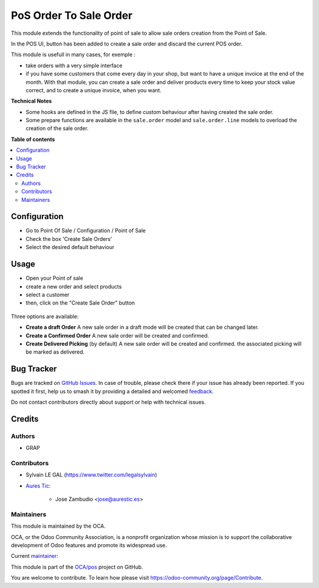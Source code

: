 =======================
PoS Order To Sale Order
=======================

.. 
   !!!!!!!!!!!!!!!!!!!!!!!!!!!!!!!!!!!!!!!!!!!!!!!!!!!!
   !! This file is generated by oca-gen-addon-readme !!
   !! changes will be overwritten.                   !!
   !!!!!!!!!!!!!!!!!!!!!!!!!!!!!!!!!!!!!!!!!!!!!!!!!!!!
   !! source digest: sha256:b8870739e5a7351994e5c53ec2e388234897590dbc0e89e9108cbd126c30e020
   !!!!!!!!!!!!!!!!!!!!!!!!!!!!!!!!!!!!!!!!!!!!!!!!!!!!

.. |badge1| image:: https://img.shields.io/badge/maturity-Production%2FStable-green.png
    :target: https://odoo-community.org/page/development-status
    :alt: Production/Stable
.. |badge2| image:: https://img.shields.io/badge/licence-AGPL--3-blue.png
    :target: http://www.gnu.org/licenses/agpl-3.0-standalone.html
    :alt: License: AGPL-3
.. |badge3| image:: https://img.shields.io/badge/github-OCA%2Fpos-lightgray.png?logo=github
    :target: https://github.com/OCA/pos/tree/15.0/pos_order_to_sale_order
    :alt: OCA/pos
.. |badge4| image:: https://img.shields.io/badge/weblate-Translate%20me-F47D42.png
    :target: https://translation.odoo-community.org/projects/pos-15-0/pos-15-0-pos_order_to_sale_order
    :alt: Translate me on Weblate
.. |badge5| image:: https://img.shields.io/badge/runboat-Try%20me-875A7B.png
    :target: https://runboat.odoo-community.org/builds?repo=OCA/pos&target_branch=15.0
    :alt: Try me on Runboat

|badge1| |badge2| |badge3| |badge4| |badge5|

This module extends the functionality of point of sale to allow sale orders
creation from the Point of Sale.

In the POS UI, button has been added to create a sale order and discard
the current POS order.

This module is usefull in many cases, for exemple :

* take orders with a very simple interface

* if you have some customers that come every day in your shop, but want to
  have a unique invoice at the end of the month. With that module, you can
  create a sale order and deliver products every time to keep your stock value
  correct, and to create a unique invoice, when you want.

**Technical Notes**

* Some hooks are defined in the JS file, to define custom behaviour after
  having created the sale order.

* Some prepare functions are available in the ``sale.order`` model and
  ``sale.order.line`` models to overload the creation of the sale order.

**Table of contents**

.. contents::
   :local:

Configuration
=============

* Go to Point Of Sale / Configuration / Point of Sale
* Check the box 'Create Sale Orders'
* Select the desired default behaviour

.. figure:: https://raw.githubusercontent.com/OCA/pos/15.0/pos_order_to_sale_order/static/description/pos_config_form.png
   :width: 800 px

Usage
=====

* Open your Point of sale
* create a new order and select products
* select a customer

* then, click on the "Create Sale Order" button

.. figure:: https://raw.githubusercontent.com/OCA/pos/15.0/pos_order_to_sale_order/static/description/pos_frontend_order.png
   :width: 800 px

Three options are available:

* **Create a draft Order**
  A new sale order in a draft mode will be created that can be changed later.

* **Create a Confirmed Order**
  A new sale order will be created and confirmed.

* **Create Delivered Picking** (by default)
  A new sale order will be created and confirmed. the associated picking
  will be marked as delivered.

.. figure:: https://raw.githubusercontent.com/OCA/pos/15.0/pos_order_to_sale_order/static/description/pos_frontend_buttons.png
   :width: 800 px

Bug Tracker
===========

Bugs are tracked on `GitHub Issues <https://github.com/OCA/pos/issues>`_.
In case of trouble, please check there if your issue has already been reported.
If you spotted it first, help us to smash it by providing a detailed and welcomed
`feedback <https://github.com/OCA/pos/issues/new?body=module:%20pos_order_to_sale_order%0Aversion:%2015.0%0A%0A**Steps%20to%20reproduce**%0A-%20...%0A%0A**Current%20behavior**%0A%0A**Expected%20behavior**>`_.

Do not contact contributors directly about support or help with technical issues.

Credits
=======

Authors
~~~~~~~

* GRAP

Contributors
~~~~~~~~~~~~

* Sylvain LE GAL (https://www.twitter.com/legalsylvain)

* `Aures Tic <https://aurestic.es>`_:

   * Jose Zambudio <jose@aurestic.es>

Maintainers
~~~~~~~~~~~

This module is maintained by the OCA.

.. image:: https://odoo-community.org/logo.png
   :alt: Odoo Community Association
   :target: https://odoo-community.org

OCA, or the Odoo Community Association, is a nonprofit organization whose
mission is to support the collaborative development of Odoo features and
promote its widespread use.

.. |maintainer-legalsylvain| image:: https://github.com/legalsylvain.png?size=40px
    :target: https://github.com/legalsylvain
    :alt: legalsylvain

Current `maintainer <https://odoo-community.org/page/maintainer-role>`__:

|maintainer-legalsylvain| 

This module is part of the `OCA/pos <https://github.com/OCA/pos/tree/15.0/pos_order_to_sale_order>`_ project on GitHub.

You are welcome to contribute. To learn how please visit https://odoo-community.org/page/Contribute.
